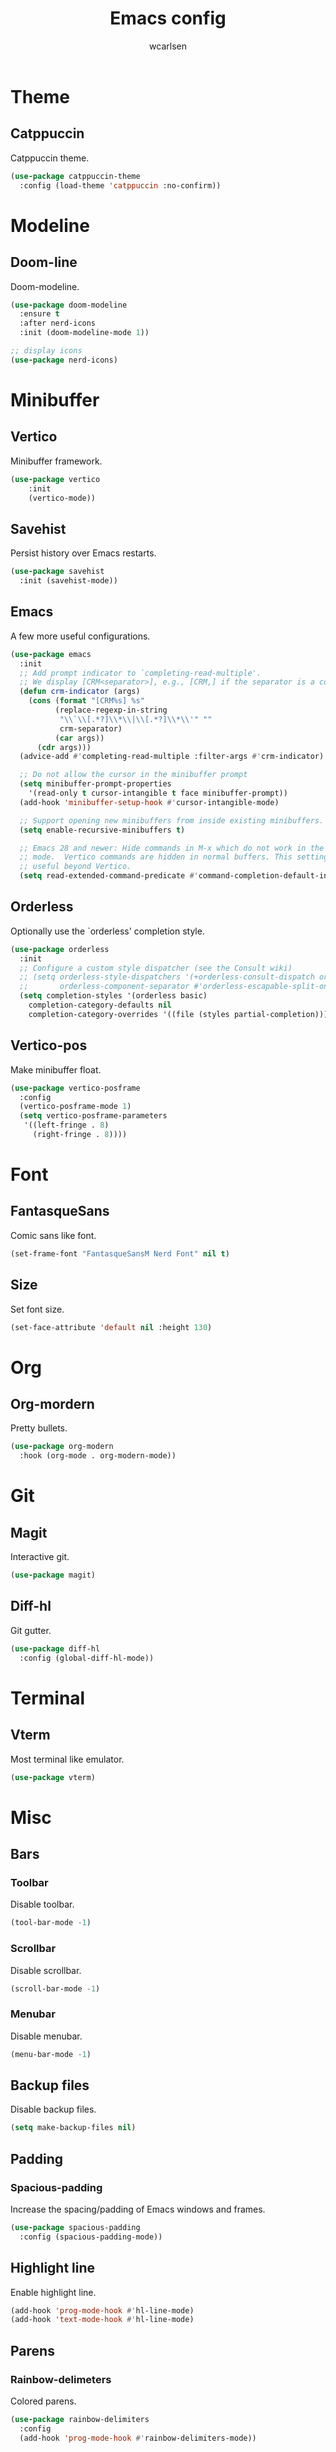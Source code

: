 #+TITLE: Emacs config
#+AUTHOR: wcarlsen
#+PROPERTY: header-args:emacs-lisp :results silent

* Theme

** Catppuccin
Catppuccin theme.
#+begin_src emacs-lisp
  (use-package catppuccin-theme
    :config (load-theme 'catppuccin :no-confirm))
#+end_src

* Modeline

** Doom-line
Doom-modeline.
#+begin_src emacs-lisp
  (use-package doom-modeline
    :ensure t
    :after nerd-icons
    :init (doom-modeline-mode 1))

  ;; display icons
  (use-package nerd-icons)
#+end_src

* Minibuffer

** Vertico
Minibuffer framework.
#+begin_src emacs-lisp
  (use-package vertico
      :init
      (vertico-mode))
#+end_src

** Savehist
Persist history over Emacs restarts.
#+begin_src emacs-lisp
  (use-package savehist
    :init (savehist-mode))
#+end_src

** Emacs
A few more useful configurations.
#+begin_src emacs-lisp
  (use-package emacs
    :init
    ;; Add prompt indicator to `completing-read-multiple'.
    ;; We display [CRM<separator>], e.g., [CRM,] if the separator is a comma.
    (defun crm-indicator (args)
      (cons (format "[CRM%s] %s"
		    (replace-regexp-in-string
		     "\\`\\[.*?]\\*\\|\\[.*?]\\*\\'" ""
		     crm-separator)
		    (car args))
	    (cdr args)))
    (advice-add #'completing-read-multiple :filter-args #'crm-indicator)

    ;; Do not allow the cursor in the minibuffer prompt
    (setq minibuffer-prompt-properties
	  '(read-only t cursor-intangible t face minibuffer-prompt))
    (add-hook 'minibuffer-setup-hook #'cursor-intangible-mode)

    ;; Support opening new minibuffers from inside existing minibuffers.
    (setq enable-recursive-minibuffers t)

    ;; Emacs 28 and newer: Hide commands in M-x which do not work in the current
    ;; mode.  Vertico commands are hidden in normal buffers. This setting is
    ;; useful beyond Vertico.
    (setq read-extended-command-predicate #'command-completion-default-include-p))
#+end_src

** Orderless
Optionally use the `orderless' completion style.
#+begin_src emacs-lisp
  (use-package orderless
    :init
    ;; Configure a custom style dispatcher (see the Consult wiki)
    ;; (setq orderless-style-dispatchers '(+orderless-consult-dispatch orderless-affix-dispatch)
    ;;       orderless-component-separator #'orderless-escapable-split-on-space)
    (setq completion-styles '(orderless basic)
	  completion-category-defaults nil
	  completion-category-overrides '((file (styles partial-completion)))))
#+end_src

** Vertico-pos
Make minibuffer float.
#+begin_src emacs-lisp
  (use-package vertico-posframe
    :config
    (vertico-posframe-mode 1)
    (setq vertico-posframe-parameters
	 '((left-fringe . 8)
	   (right-fringe . 8))))
#+end_src

* Font

** FantasqueSans
Comic sans like font.
#+begin_src emacs-lisp
  (set-frame-font "FantasqueSansM Nerd Font" nil t)
#+end_src

** Size
Set font size.
#+begin_src emacs-lisp
  (set-face-attribute 'default nil :height 130)
#+end_src

* Org

** Org-mordern
Pretty bullets.
#+begin_src emacs-lisp
  (use-package org-modern
    :hook (org-mode . org-modern-mode))
#+end_src

* Git

** Magit
Interactive git.
#+begin_src emacs-lisp
  (use-package magit)
#+end_src

** Diff-hl
Git gutter.
#+begin_src emacs-lisp
  (use-package diff-hl
    :config (global-diff-hl-mode))
#+end_src

* Terminal

** Vterm
Most terminal like emulator.
#+begin_src emacs-lisp
  (use-package vterm)
#+end_src

* Misc

** Bars

*** Toolbar
Disable toolbar.
#+begin_src emacs-lisp
  (tool-bar-mode -1)
#+end_src

*** Scrollbar
Disable scrollbar.
#+begin_src emacs-lisp
  (scroll-bar-mode -1)
#+end_src

*** Menubar
Disable menubar.
#+begin_src emacs-lisp
  (menu-bar-mode -1)
#+end_src

** Backup files
Disable backup files.
#+begin_src emacs-lisp
  (setq make-backup-files nil)
#+end_src

** Padding

*** Spacious-padding
Increase the spacing/padding of Emacs windows and frames.
#+begin_src emacs-lisp
  (use-package spacious-padding
    :config (spacious-padding-mode))
#+end_src

** Highlight line
Enable highlight line.
#+begin_src emacs-lisp
  (add-hook 'prog-mode-hook #'hl-line-mode)
  (add-hook 'text-mode-hook #'hl-line-mode)
#+end_src

** Parens
*** Rainbow-delimeters
Colored parens.
#+begin_src emacs-lisp
  (use-package rainbow-delimiters
    :config
    (add-hook 'prog-mode-hook #'rainbow-delimiters-mode))
#+end_src

*** Smartparens
Auto pair parens.
#+begin_src emacs-lisp
  (use-package smartparens
    :config
    (require 'smartparens-config)
    (smartparens-global-mode))
#+end_src

** Indent-guide
Show identation.
#+begin_src emacs-lisp
  (use-package indent-guide
    :config
    (add-hook 'prog-mode-hook #'indent-guide-mode))
#+end_src

** Sound
Disable ring bell (also visual indicator).
#+begin_src emacs-lisp
  (setq ring-bell-function 'ignore)
#+end_src

** Word wrap
Enable word wrap.
#+begin_src emacs-lisp
  (global-visual-line-mode t)
#+end_src
